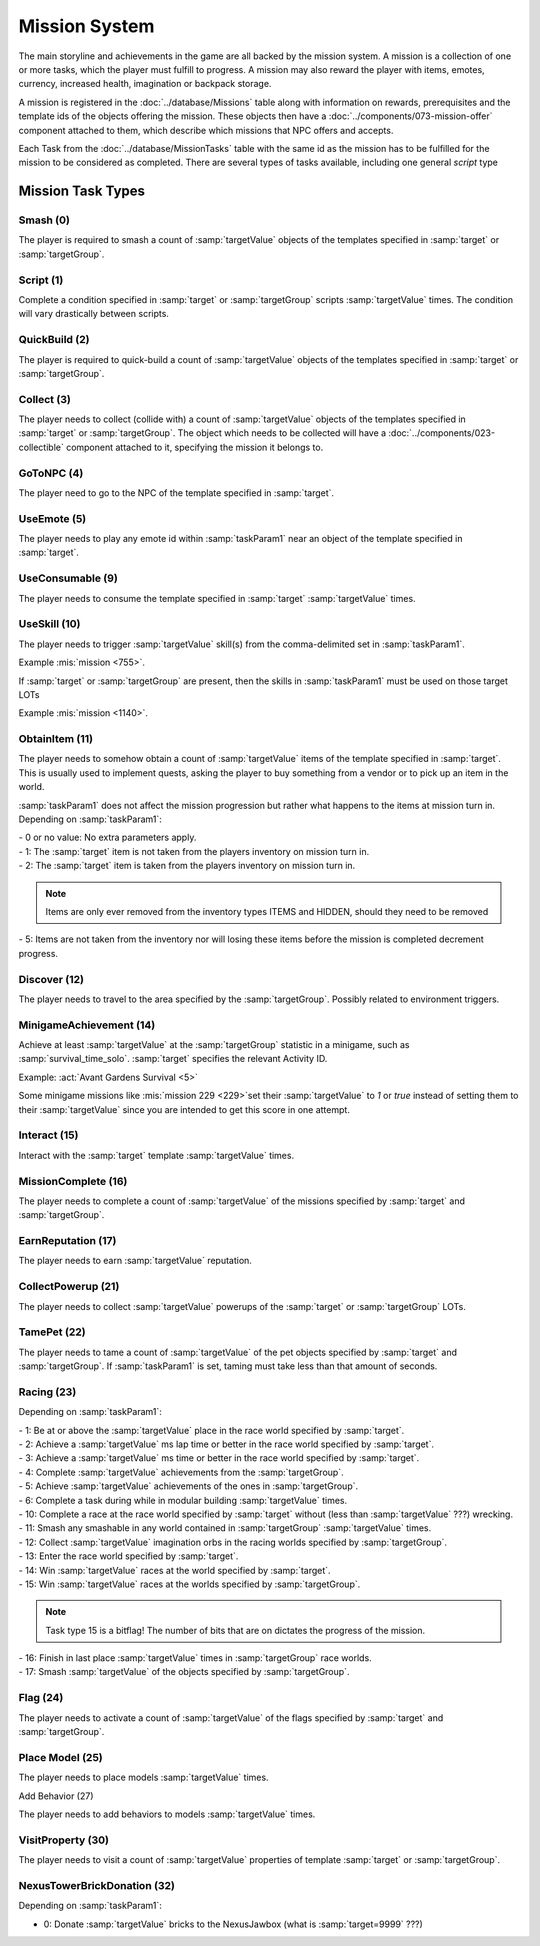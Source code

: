 Mission System
==============

The main storyline and achievements in the game are all backed by the mission system. A mission
is a collection of one or more tasks, which the player must fulfill to progress. A mission may
also reward the player with items, emotes, currency, increased health, imagination or backpack
storage.

A mission is registered in the :doc:`../database/Missions` table along with information on rewards,
prerequisites and the template ids of the objects offering the mission. These objects then have
a :doc:`../components/073-mission-offer` component attached to them, which describe which missions
that NPC offers and accepts.

Each Task from the :doc:`../database/MissionTasks` table with the same id as the mission has to
be fulfilled for the mission to be considered as completed. There are several types of tasks
available, including one general `script` type


Mission Task Types
------------------

Smash (0)
^^^^^^^^^

The player is required to smash a count of :samp:`targetValue` objects of the templates specified
in :samp:`target` or :samp:`targetGroup`.

Script (1)
^^^^^^^^^^

Complete a condition specified in :samp:`target` or :samp:`targetGroup` scripts :samp:`targetValue` times.
The condition will vary drastically between scripts.

QuickBuild (2)
^^^^^^^^^^^^^^

The player is required to quick-build a count of :samp:`targetValue` objects of the templates specified
in :samp:`target` or :samp:`targetGroup`.

Collect (3)
^^^^^^^^^^^

The player needs to collect (collide with) a count of :samp:`targetValue` objects of the templates specified
in :samp:`target` or :samp:`targetGroup`. The object which needs to be collected will have a
:doc:`../components/023-collectible` component attached to it, specifying the mission it belongs to.

GoToNPC (4)
^^^^^^^^^^^

The player need to go to the NPC of the template specified in :samp:`target`.

UseEmote (5)
^^^^^^^^^^^^

The player needs to play any emote id within :samp:`taskParam1` near an object of the template specified in
:samp:`target`.

UseConsumable (9)
^^^^^^^^^^^^^^^^^

The player needs to consume the template specified in :samp:`target` :samp:`targetValue` times.

UseSkill (10)
^^^^^^^^^^^^^

The player needs to trigger :samp:`targetValue` skill(s) from the comma-delimited set in :samp:`taskParam1`.

Example :mis:`mission <755>`.

If :samp:`target` or :samp:`targetGroup` are present, then the skills in :samp:`taskParam1` must be used on those target LOTs

Example :mis:`mission <1140>`.

ObtainItem (11)
^^^^^^^^^^^^^^^

The player needs to somehow obtain a count of :samp:`targetValue` items of the template specified in :samp:`target`.
This is usually used to implement quests, asking the player to buy something from a vendor or to pick up an item in the world.

:samp:`taskParam1` does not affect the mission progression but rather what happens to
the items at mission turn in.  Depending on :samp:`taskParam1`:

| - 0 or no value: No extra parameters apply.
| - 1: The :samp:`target` item is not taken from the players inventory on mission turn in.
| - 2: The :samp:`target` item is taken from the players inventory on mission turn in.

.. note::
  | Items are only ever removed from the inventory types ITEMS and HIDDEN, should they need to be removed

| - 5: Items are not taken from the inventory nor will losing these items before the mission is completed decrement progress.

Discover (12)
^^^^^^^^^^^^^

The player needs to travel to the area specified by the :samp:`targetGroup`. Possibly related to environment triggers.

MinigameAchievement (14)
^^^^^^^^^^^^^^^^^^^^^^^^

Achieve at least :samp:`targetValue` at the :samp:`targetGroup` statistic in a minigame, such as :samp:`survival_time_solo`.
:samp:`target` specifies the relevant Activity ID.

Example: :act:`Avant Gardens Survival <5>`

Some minigame missions like :mis:`mission 229 <229>`set their :samp:`targetValue` to `1` or `true`
instead of setting them to their :samp:`targetValue` since you are intended to get this score in one attempt.

Interact (15)
^^^^^^^^^^^^^
Interact with the :samp:`target` template :samp:`targetValue` times.

MissionComplete (16)
^^^^^^^^^^^^^^^^^^^^

The player needs to complete a count of :samp:`targetValue` of the missions specified by
:samp:`target` and :samp:`targetGroup`.

EarnReputation (17)
^^^^^^^^^^^^^^^^^^^

The player needs to earn :samp:`targetValue` reputation.

CollectPowerup (21)
^^^^^^^^^^^^^^^^^^^

The player needs to collect :samp:`targetValue` powerups of the :samp:`target` or :samp:`targetGroup` LOTs.

TamePet (22)
^^^^^^^^^^^^

The player needs to tame a count of :samp:`targetValue` of the pet objects specified by
:samp:`target` and :samp:`targetGroup`. If :samp:`taskParam1` is set, taming must take less
than that amount of seconds.

Racing (23)
^^^^^^^^^^^

Depending on :samp:`taskParam1`:

| - 1: Be at or above the :samp:`targetValue` place in the race world specified by :samp:`target`.
| - 2: Achieve a :samp:`targetValue` ms lap time or better in the race world specified by :samp:`target`.
| - 3: Achieve a :samp:`targetValue` ms time or better in the race world specified by :samp:`target`.
| - 4: Complete :samp:`targetValue` achievements from the :samp:`targetGroup`.
| - 5: Achieve :samp:`targetValue` achievements of the ones in :samp:`targetGroup`.
| - 6: Complete a task during while in modular building :samp:`targetValue` times.
| - 10: Complete a race at the race world specified by :samp:`target` without (less than :samp:`targetValue` ???) wrecking.
| - 11: Smash any smashable in any world contained in :samp:`targetGroup` :samp:`targetValue` times.
| - 12: Collect :samp:`targetValue` imagination orbs in the racing worlds specified by :samp:`targetGroup`.
| - 13: Enter the race world specified by :samp:`target`.
| - 14: Win :samp:`targetValue` races at the world specified by :samp:`target`.
| - 15: Win :samp:`targetValue` races at the worlds specified by :samp:`targetGroup`.

.. note::
  | Task type 15 is a bitflag!  The number of bits that are on dictates the progress of the mission.

| - 16: Finish in last place :samp:`targetValue` times in :samp:`targetGroup` race worlds.
| - 17: Smash :samp:`targetValue` of the objects specified by :samp:`targetGroup`.

Flag (24)
^^^^^^^^^

The player needs to activate a count of :samp:`targetValue` of the flags specified by
:samp:`target` and :samp:`targetGroup`.

Place Model (25)
^^^^^^^^^^^^^^^^

The player needs to place models :samp:`targetValue` times.

Add Behavior (27)

The player needs to add behaviors to models :samp:`targetValue` times.

VisitProperty (30)
^^^^^^^^^^^^^^^^^^

The player needs to visit a count of :samp:`targetValue` properties of template
:samp:`target` or :samp:`targetGroup`.

NexusTowerBrickDonation (32)
^^^^^^^^^^^^^^^^^^^^^^^^^^^^

Depending on :samp:`taskParam1`:

- 0: Donate :samp:`targetValue` bricks to the NexusJawbox (what is :samp:`target=9999` ???)
